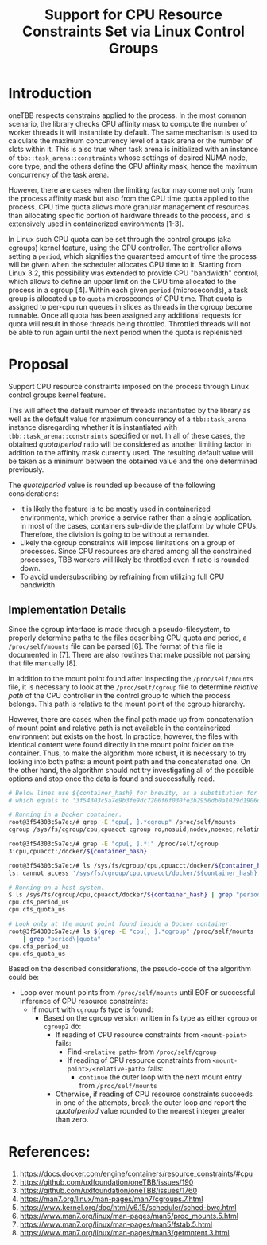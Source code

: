 #+TITLE: Support for CPU Resource Constraints Set via Linux Control Groups

* Introduction

oneTBB respects constrains applied to the process. In the most common scenario, the library checks
CPU affinity mask to compute the number of worker threads it will instantiate by default. The same
mechanism is used to calculate the maximum concurrency level of a task arena or the number of slots
within it. This is also true when task arena is initialized with an instance of
=tbb::task_arena::constraints= whose settings of desired NUMA node, core type, and the others define
the CPU affinity mask, hence the maximum concurrency of the task arena.

However, there are cases when the limiting factor may come not only from the process affinity mask
but also from the CPU time quota applied to the process. CPU time quota allows more granular
management of resources than allocating specific portion of hardware threads to the process, and is
extensively used in containerized environments [1-3].

In Linux such CPU quota can be set through the control groups (aka cgroups) kernel feature, using
the CPU controller. The controller allows setting a =period=, which signifies the guaranteed amount
of time the process will be given when the scheduler allocates CPU time to it. Starting from Linux
3.2, this possibility was extended to provide CPU "bandwidth" control, which allows to define an
upper limit on the CPU time allocated to the process in a cgroup [4]. Within each given =period=
(microseconds), a task group is allocated up to =quota= microseconds of CPU time. That quota is
assigned to per-cpu run queues in slices as threads in the cgroup become runnable. Once all quota
has been assigned any additional requests for quota will result in those threads being throttled.
Throttled threads will not be able to run again until the next period when the quota is replenished
[5].

Therefore, simultaneously running more threads than the $quota / period$ will make additional
requests for allocation of CPU time to these threads, which will not be satisfied due to limitations
imposed on the process. As a result, the process will experience symptoms similar to those when
oversubscribing the system. Limiting the number of threads to the value from the formula above
avoids oversubscribing the platform and restores the performance. See [[speedup-chart.png][the chart]].

#+CAPTION: Speedup over sequential run of Pi oneTBB example when CPU resources are limited
#+NAME: speedup-chart.png
#+ATTR_HTML: :align center :width 800px
[[./speedup-chart.png]]

The interface for kernel's cgroups is provided through a pseudo-filesystem called cgroupfs. There
are two versions of cgroup which differ particularly in the formats of the files and their paths in
the pseudo-filesystem. For example, the CPU controller =quota= and =period= for the cgroup v1
interface can be found in =cpu.cfs_quota_us= and =cpu.cfs_period_us= files, while for the cgroup v2
they are separated by a whitespace and written in =cpu.max= file. The value of =-1= for the quota in
the cgroup v1 or =max= for the cgroup v2 indicates that the processes within such a group do not
have any bandwidth restriction in place.

Although more and more Linux-based distributions of operating systems support cgroup version two,
there are relevant OSes that implement only the first version of the cgroup interface. In addition,
modern Linux kernels allow to use different cgroup versions simultaneously, by connecting various
controllers that exist in both versions to either one or the other cgroup interface. This makes it
important to support both cgroup versions.

* Proposal

Support CPU resource constraints imposed on the process through Linux control groups kernel feature.

This will affect the default number of threads instantiated by the library as well as the default
value for maximum concurrency of a =tbb::task_arena= instance disregarding whether it is
instantiated with =tbb::task_arena::constraints= specified or not. In all of these cases, the
obtained $quota / period$ ratio will be considered as another limiting factor in addition to the
affinity mask currently used. The resulting default value will be taken as a minimum between the
obtained value and the one determined previously.

The $quota / period$ value is rounded up because of the following considerations:
- It is likely the feature is to be mostly used in containerized environments, which provide a
  service rather than a single application. In most of the cases, containers sub-divide the platform
  by whole CPUs. Therefore, the division is going to be without a remainder.
- Likely the cgroup constraints will impose limitations on a group of processes. Since CPU resources
  are shared among all the constrained processes, TBB workers will likely be throttled even if ratio
  is rounded down.
- To avoid undersubscribing by refraining from utilizing full CPU bandwidth.

** Implementation Details

Since the cgroup interface is made through a pseudo-filesystem, to properly determine paths to the
files describing CPU quota and period, a =/proc/self/mounts= file can be parsed [6]. The format of
this file is documented in [7]. There are also routines that make possible not parsing that file
manually [8].

In addition to the mount point found after inspecting the =/proc/self/mounts= file, it is necessary
to look at the =/proc/self/cgroup= file to determine /relative path/ of the CPU controller in the
control group to which the process belongs. This path is relative to the mount point of the cgroup
hierarchy.

However, there are cases when the final path made up from concatenation of mount point and relative
path is not available in the containerized environment but exists on the host. In practice, however,
the files with identical content were found directly in the mount point folder on the container.
Thus, to make the algorithm more robust, it is necessary to try looking into both paths: a mount
point path and the concatenated one. On the other hand, the algorithm should not try investigating
all of the possible options and stop once the data is found and successfully read.

#+begin_src bash
  # Below lines use ${container_hash} for brevity, as a substitution for the actual container hash,
  # which equals to '3f54303c5a7e9b3fe9dc7206f6f030fe3b2956db0a1029d1906d742bcc03a7e0' in this example

  # Running in a Docker container.
  root@3f54303c5a7e:/# grep -E "cpu[, ].*cgroup" /proc/self/mounts
  cgroup /sys/fs/cgroup/cpu,cpuacct cgroup ro,nosuid,nodev,noexec,relatime,cpu,cpuacct 0 0

  root@3f54303c5a7e:/# grep -E "cpu[, ].*:" /proc/self/cgroup
  3:cpu,cpuacct:/docker/${container_hash}

  root@3f54303c5a7e:/# ls /sys/fs/cgroup/cpu,cpuacct/docker/${container_hash}
  ls: cannot access '/sys/fs/cgroup/cpu,cpuacct/docker/${container_hash}': No such file or directory

  # Running on a host system.
  $ ls /sys/fs/cgroup/cpu,cpuacct/docker/${container_hash} | grep "period\|quota"
  cpu.cfs_period_us
  cpu.cfs_quota_us

  # Look only at the mount point found inside a Docker container.
  root@3f54303c5a7e:/# ls $(grep -E "cpu[, ].*cgroup" /proc/self/mounts | cut -d" " -f2) \
      | grep "period\|quota"
  cpu.cfs_period_us
  cpu.cfs_quota_us
#+end_src

Based on the described considerations, the pseudo-code of the algorithm could be:

- Loop over mount points from =/proc/self/mounts= until EOF or successful inference of CPU resource
  constraints:
  - If mount with =cgroup= fs type is found:
    - Based on the cgroup version written in fs type as either =cgroup= or =cgroup2= do:
      - If reading of CPU resource constraints from =<mount-point>= fails:
        - Find =<relative path>= from =/proc/self/cgroup=
        - If reading of CPU resource constraints from =<mount-point>/<relative-path>= fails:
          - =continue= the outer loop with the next mount entry from =/proc/self/mounts=
      - Otherwise, if reading of CPU resource constraints succeeds in one of the attempts, break the
        outer loop and report the $quota / period$ value rounded to the nearest integer greater than
        zero.


* References:

1. https://docs.docker.com/engine/containers/resource_constraints/#cpu
2. https://github.com/uxlfoundation/oneTBB/issues/190
3. https://github.com/uxlfoundation/oneTBB/issues/1760
4. https://man7.org/linux/man-pages/man7/cgroups.7.html
5. https://www.kernel.org/doc/html/v6.15/scheduler/sched-bwc.html
6. https://www.man7.org/linux/man-pages/man5/proc_mounts.5.html
7. https://www.man7.org/linux/man-pages/man5/fstab.5.html
8. https://www.man7.org/linux/man-pages/man3/getmntent.3.html
